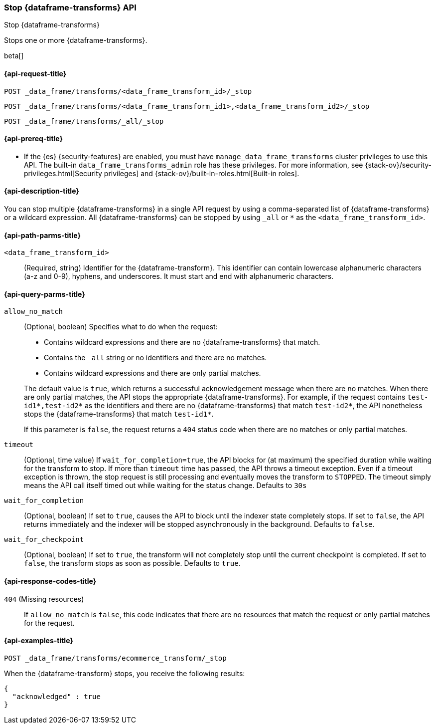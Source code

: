 [role="xpack"]
[testenv="basic"]
[[stop-data-frame-transform]]
=== Stop {dataframe-transforms} API

[subs="attributes"]
++++
<titleabbrev>Stop {dataframe-transforms}</titleabbrev>
++++

Stops one or more {dataframe-transforms}.

beta[]

[[stop-data-frame-transform-request]]
==== {api-request-title}

`POST _data_frame/transforms/<data_frame_transform_id>/_stop` +

`POST _data_frame/transforms/<data_frame_transform_id1>,<data_frame_transform_id2>/_stop` +

`POST _data_frame/transforms/_all/_stop`

[[stop-data-frame-transform-prereq]]
==== {api-prereq-title}

* If the {es} {security-features} are enabled, you must have
`manage_data_frame_transforms` cluster privileges to use this API. The built-in
`data_frame_transforms_admin` role has these privileges. For more information,
see {stack-ov}/security-privileges.html[Security privileges] and
{stack-ov}/built-in-roles.html[Built-in roles].

[[stop-data-frame-transform-desc]]
==== {api-description-title}

You can stop multiple {dataframe-transforms} in a single API request by using a
comma-separated list of {dataframe-transforms} or a wildcard expression.
All {dataframe-transforms} can be stopped by using `_all` or `*` as the
`<data_frame_transform_id>`.

[[stop-data-frame-transform-path-parms]]
==== {api-path-parms-title}

`<data_frame_transform_id>`::
  (Required, string) Identifier for the {dataframe-transform}. This identifier
  can contain lowercase alphanumeric characters (a-z and 0-9), hyphens, and
  underscores. It must start and end with alphanumeric characters.

[[stop-data-frame-transform-query-parms]]
==== {api-query-parms-title}

`allow_no_match`::
(Optional, boolean) Specifies what to do when the request:
+
--
* Contains wildcard expressions and there are no {dataframe-transforms} that match.
* Contains the `_all` string or no identifiers and there are no matches.
* Contains wildcard expressions and there are only partial matches. 

The default value is `true`, which returns a successful acknowledgement message
when there are no matches. When there are only partial matches, the API stops
the appropriate {dataframe-transforms}. For example, if the request contains
`test-id1*,test-id2*` as the identifiers and there are no {dataframe-transforms}
that match `test-id2*`, the API nonetheless stops the {dataframe-transforms}
that match `test-id1*`.

If this parameter is `false`, the request returns a `404` status code when there
are no matches or only partial matches.
--

`timeout`::
  (Optional, time value) If `wait_for_completion=true`, the API blocks for (at
  maximum) the specified duration while waiting for the transform to stop. If
  more than `timeout` time has passed, the API throws a timeout exception. Even
  if a timeout exception is thrown, the stop request is still processing and
  eventually moves the transform to `STOPPED`. The timeout simply means the API
  call itself timed out while waiting for the status change. Defaults to `30s`

`wait_for_completion`::
  (Optional, boolean) If set to `true`, causes the API to block until the indexer 
  state completely stops. If set to `false`, the API returns immediately and the
  indexer will be stopped asynchronously in the background. Defaults to `false`.

`wait_for_checkpoint`::
  (Optional, boolean) If set to `true`, the transform will not completely stop
  until the current checkpoint is completed. If set to `false`, the transform
  stops as soon as possible. Defaults to `true`.

[[stop-data-frame-transform-response-codes]]
==== {api-response-codes-title}

`404` (Missing resources)::
  If `allow_no_match` is `false`, this code indicates that there are no
  resources that match the request or only partial matches for the request. 

[[stop-data-frame-transform-example]]
==== {api-examples-title}

[source,js]
--------------------------------------------------
POST _data_frame/transforms/ecommerce_transform/_stop
--------------------------------------------------
// CONSOLE
// TEST[skip:set up kibana samples]

When the {dataframe-transform} stops, you receive the following results:

[source,console-result]
----
{
  "acknowledged" : true
}
----
